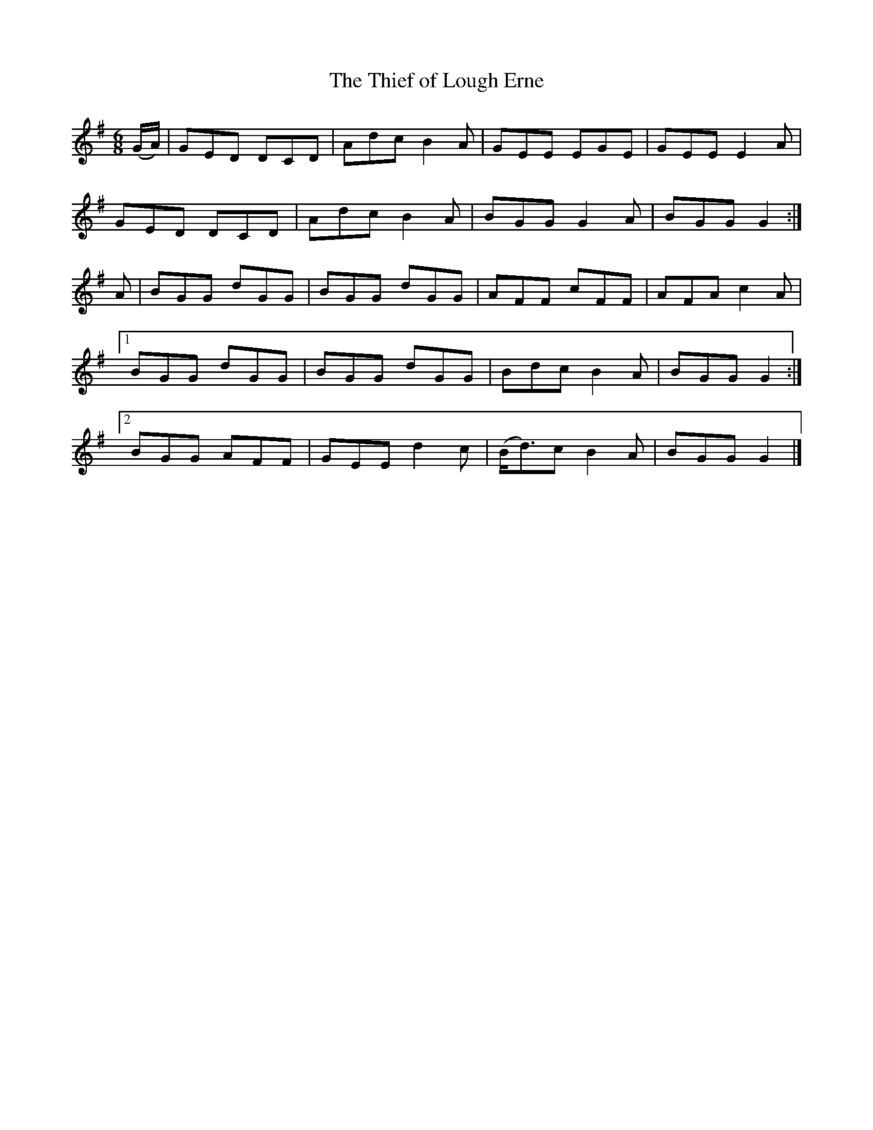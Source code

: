 X:963
T:The Thief of Lough Erne
N:"Collected by F.O'Neill"
B:O'Neill's 963
M:6/8
L:1/8
K:G
(G/A/)|GED DCD|Adc B2A|GEE EGE|GEE E2A|
GED DCD|Adc B2A|BGG G2A|BGG G2:|
A|BGG dGG|BGG dGG|AFF cFF|AFA c2A|
[1 BGG dGG|BGG dGG|Bdc B2A|BGG G2:|
[2 BGG AFF|GEE d2c|(B<d)c B2A|BGG G2|]
